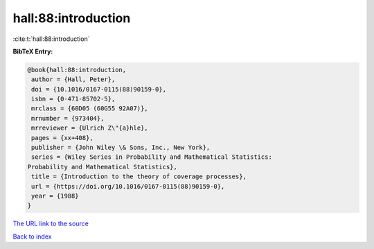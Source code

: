 hall:88:introduction
====================

:cite:t:`hall:88:introduction`

**BibTeX Entry:**

.. code-block:: bibtex

   @book{hall:88:introduction,
    author = {Hall, Peter},
    doi = {10.1016/0167-0115(88)90159-0},
    isbn = {0-471-85702-5},
    mrclass = {60D05 (60G55 92A07)},
    mrnumber = {973404},
    mrreviewer = {Ulrich Z\"{a}hle},
    pages = {xx+408},
    publisher = {John Wiley \& Sons, Inc., New York},
    series = {Wiley Series in Probability and Mathematical Statistics:
   Probability and Mathematical Statistics},
    title = {Introduction to the theory of coverage processes},
    url = {https://doi.org/10.1016/0167-0115(88)90159-0},
    year = {1988}
   }

`The URL link to the source <https://doi.org/10.1016/0167-0115(88)90159-0>`__


`Back to index <../By-Cite-Keys.html>`__
